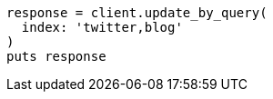 [source, ruby]
----
response = client.update_by_query(
  index: 'twitter,blog'
)
puts response
----
